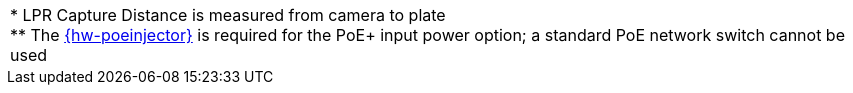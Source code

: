 
|===

ifndef::xref-type-DFC[]

+++*+++ LPR Capture Distance is measured from camera to plate +++<br>+++
+++**+++ The xref:IZxPOE:DocList.adoc[{hw-poeinjector}] is required for the PoE{plus} input power option;
a standard PoE network switch cannot be used

endif::xref-type-DFC[]